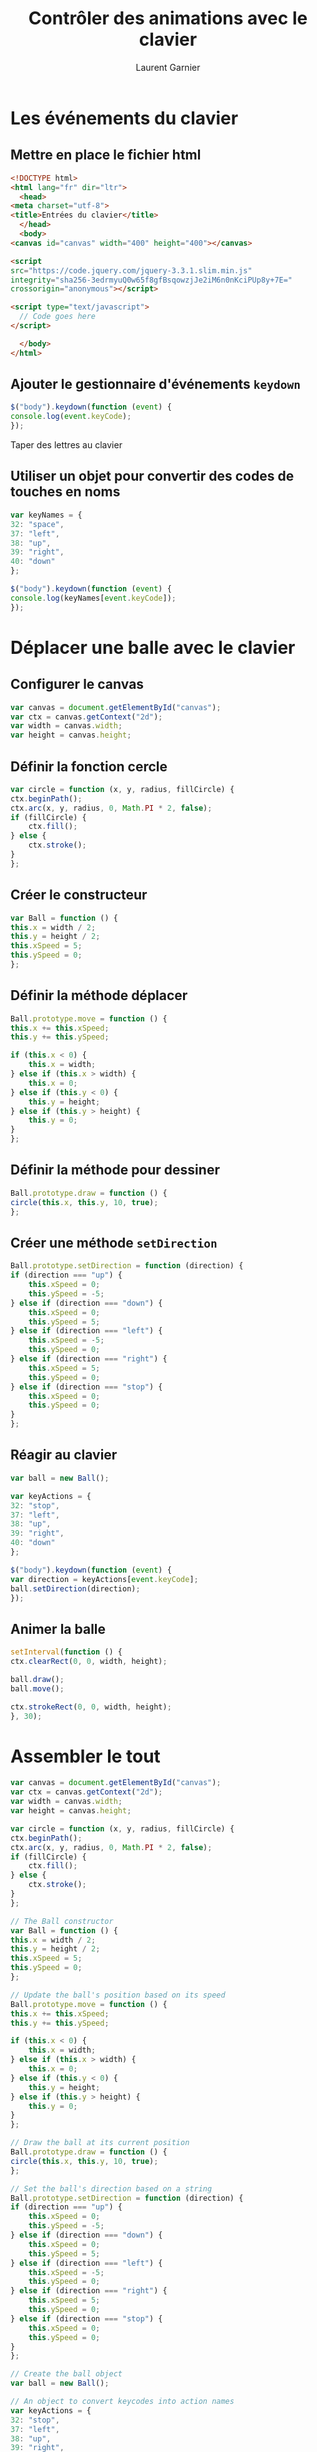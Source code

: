 #+TITLE: Contrôler des animations avec le clavier
#+AUTHOR: Laurent Garnier

* Les événements du clavier
** Mettre en place le fichier html

   #+BEGIN_SRC html
     <!DOCTYPE html>
     <html lang="fr" dir="ltr">
       <head>
	 <meta charset="utf-8">
	 <title>Entrées du clavier</title>
       </head>
       <body>
	 <canvas id="canvas" width="400" height="400"></canvas>

	 <script
	 src="https://code.jquery.com/jquery-3.3.1.slim.min.js"
	 integrity="sha256-3edrmyuQ0w65f8gfBsqowzjJe2iM6n0nKciPUp8y+7E="
	 crossorigin="anonymous"></script>

	 <script type="text/javascript">
	   // Code goes here
	 </script>

       </body>
     </html>
   #+END_SRC

** Ajouter le gestionnaire d'événements =keydown=

   #+BEGIN_SRC javascript
     $("body").keydown(function (event) {
	 console.log(event.keyCode);
     });
   #+END_SRC

   Taper des lettres au clavier

** Utiliser un objet pour convertir des codes de touches en noms

   #+BEGIN_SRC javascript
     var keyNames = {
	 32: "space",
	 37: "left",
	 38: "up",
	 39: "right",
	 40: "down"
     };

     $("body").keydown(function (event) {
	 console.log(keyNames[event.keyCode]);
     });
   #+END_SRC

* Déplacer une balle avec le clavier
** Configurer le canvas

   #+BEGIN_SRC javascript
     var canvas = document.getElementById("canvas");
     var ctx = canvas.getContext("2d");
     var width = canvas.width;
     var height = canvas.height;
   #+END_SRC
   
** Définir la fonction cercle 

   #+BEGIN_SRC javascript
     var circle = function (x, y, radius, fillCircle) {
	 ctx.beginPath();
	 ctx.arc(x, y, radius, 0, Math.PI * 2, false);
	 if (fillCircle) {
	     ctx.fill();
	 } else {
	     ctx.stroke();
	 }
     };
   #+END_SRC

** Créer le constructeur

   #+BEGIN_SRC javascript
     var Ball = function () {
	 this.x = width / 2;
	 this.y = height / 2;
	 this.xSpeed = 5;
	 this.ySpeed = 0;
     };
   #+END_SRC

** Définir la méthode déplacer

   #+BEGIN_SRC javascript
     Ball.prototype.move = function () {
	 this.x += this.xSpeed;
	 this.y += this.ySpeed;

	 if (this.x < 0) {
	     this.x = width;
	 } else if (this.x > width) {
	     this.x = 0;
	 } else if (this.y < 0) {
	     this.y = height;
	 } else if (this.y > height) {
	     this.y = 0;
	 }
     };
   #+END_SRC

** Définir la méthode pour dessiner

   #+BEGIN_SRC javascript
     Ball.prototype.draw = function () {
	 circle(this.x, this.y, 10, true);
     };
   #+END_SRC

** Créer une méthode =setDirection=   

   #+BEGIN_SRC javascript
     Ball.prototype.setDirection = function (direction) {
	 if (direction === "up") {
	     this.xSpeed = 0;
	     this.ySpeed = -5;
	 } else if (direction === "down") {
	     this.xSpeed = 0;
	     this.ySpeed = 5;
	 } else if (direction === "left") {
	     this.xSpeed = -5;
	     this.ySpeed = 0;
	 } else if (direction === "right") {
	     this.xSpeed = 5;
	     this.ySpeed = 0;
	 } else if (direction === "stop") {
	     this.xSpeed = 0;
	     this.ySpeed = 0;
	 }
     };
   #+END_SRC

** Réagir au clavier

   #+BEGIN_SRC javascript
     var ball = new Ball();

     var keyActions = {
	 32: "stop",
	 37: "left",
	 38: "up",
	 39: "right",
	 40: "down"
     };

     $("body").keydown(function (event) {
	 var direction = keyActions[event.keyCode];
	 ball.setDirection(direction);
     });
   #+END_SRC

** Animer la balle

   #+BEGIN_SRC javascript
     setInterval(function () {
	 ctx.clearRect(0, 0, width, height);

	 ball.draw();
	 ball.move();

	 ctx.strokeRect(0, 0, width, height);
     }, 30);
   #+END_SRC

* Assembler le tout

  #+BEGIN_SRC javascript
    var canvas = document.getElementById("canvas");
    var ctx = canvas.getContext("2d");
    var width = canvas.width;
    var height = canvas.height;

    var circle = function (x, y, radius, fillCircle) {
	ctx.beginPath();
	ctx.arc(x, y, radius, 0, Math.PI * 2, false);
	if (fillCircle) {
	    ctx.fill();
	} else {
	    ctx.stroke();
	}
    };

    // The Ball constructor
    var Ball = function () {
	this.x = width / 2;
	this.y = height / 2;
	this.xSpeed = 5;
	this.ySpeed = 0;
    };

    // Update the ball's position based on its speed
    Ball.prototype.move = function () {
	this.x += this.xSpeed;
	this.y += this.ySpeed;

	if (this.x < 0) {
	    this.x = width;
	} else if (this.x > width) {
	    this.x = 0;
	} else if (this.y < 0) {
	    this.y = height;
	} else if (this.y > height) {
	    this.y = 0;
	}
    };

    // Draw the ball at its current position
    Ball.prototype.draw = function () {
	circle(this.x, this.y, 10, true);
    };

    // Set the ball's direction based on a string
    Ball.prototype.setDirection = function (direction) {
	if (direction === "up") {
	    this.xSpeed = 0;
	    this.ySpeed = -5;
	} else if (direction === "down") {
	    this.xSpeed = 0;
	    this.ySpeed = 5;
	} else if (direction === "left") {
	    this.xSpeed = -5;
	    this.ySpeed = 0;
	} else if (direction === "right") {
	    this.xSpeed = 5;
	    this.ySpeed = 0;
	} else if (direction === "stop") {
	    this.xSpeed = 0;
	    this.ySpeed = 0;
	}
    };

    // Create the ball object
    var ball = new Ball();

    // An object to convert keycodes into action names
    var keyActions = {
	32: "stop",
	37: "left",
	38: "up",
	39: "right",
	40: "down"
    };

    // The keydown handler that will be called for every keypress
    $("body").keydown(function (event) {
	var direction = keyActions[event.keyCode];
	ball.setDirection(direction);
    });

    // The animation function, called every 30 ms
    setInterval(function () {
	ctx.clearRect(0, 0, width, height);

	ball.draw();
	ball.move();

	ctx.strokeRect(0, 0, width, height);
    }, 30);
  #+END_SRC

